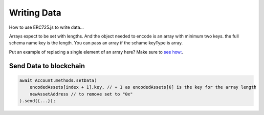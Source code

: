 Writing Data
############


How to use ERC725.js to write data...


Arrays expect to be set with lengths. And the object needed to encode is an array with minimum two keys. the full schema name key is the length.
You can pass an array if the schame keyType is array.

Put an example of replacing a single element of an array here? Make sure to `see how: <api-encode-data>`_.

Send Data to blockchain
-----------------------

.. code-block:: javascript

  await Account.methods.setData(
      encodedAssets[index + 1].key, // + 1 as encodedAssets[0] is the key for the array length 
      newAssetAddress // to remove set to "0x"
  ).send({...});